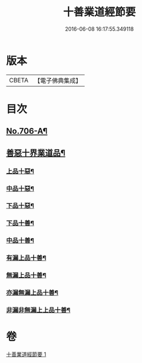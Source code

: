 #+TITLE: 十善業道經節要 
#+DATE: 2016-06-08 16:17:55.349118

* 版本
 |     CBETA|【電子佛典集成】|

* 目次
** [[file:KR6i0236_001.txt::001-0260a1][No.706-A¶]]
** [[file:KR6i0236_001.txt::001-0261c2][善惡十界業道品¶]]
*** [[file:KR6i0236_001.txt::001-0261c4][上品十惡¶]]
*** [[file:KR6i0236_001.txt::001-0261c8][中品十惡¶]]
*** [[file:KR6i0236_001.txt::001-0261c11][下品十惡¶]]
*** [[file:KR6i0236_001.txt::001-0261c14][下品十善¶]]
*** [[file:KR6i0236_001.txt::001-0261c17][中品十善¶]]
*** [[file:KR6i0236_001.txt::001-0261c20][有漏上品十善¶]]
*** [[file:KR6i0236_001.txt::001-0262a2][無漏上品十善¶]]
*** [[file:KR6i0236_001.txt::001-0262a6][亦漏無漏上品十善¶]]
*** [[file:KR6i0236_001.txt::001-0262a12][非漏非無漏上上品十善¶]]

* 卷
[[file:KR6i0236_001.txt][十善業道經節要 1]]

